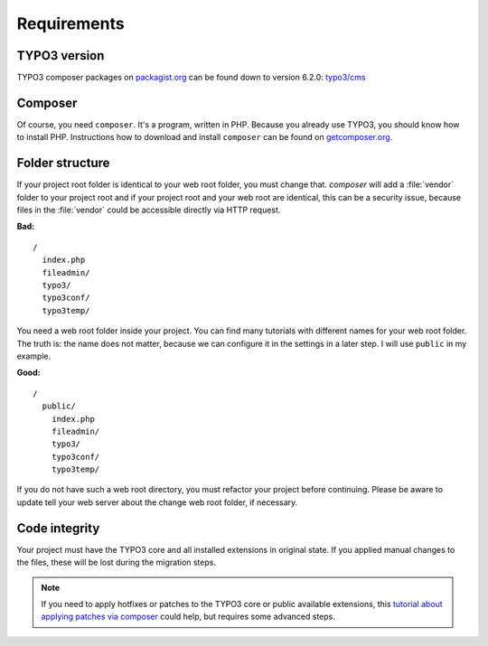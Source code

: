 Requirements
============

TYPO3 version
-------------

TYPO3 composer packages on `packagist.org <https://packagist.org>`__ can
be found down to version 6.2.0:
`typo3/cms <https://packagist.org/packages/typo3/cms>`__

Composer
--------

Of course, you need ``composer``. It's a program, written in PHP.
Because you already use TYPO3, you should know how to install PHP.
Instructions how to download and install ``composer`` can be found on
`getcomposer.org <https://getcomposer.org>`__.

Folder structure
----------------

If your project root folder is identical to your web root folder, you
must change that. `composer` will add a :file:`vendor` folder to your project
root and if your project root and your web root are identical, this can
be a security issue, because files in the :file:`vendor` could be accessible
directly via HTTP request.

**Bad:**

::

    /
      index.php
      fileadmin/
      typo3/
      typo3conf/
      typo3temp/

You need a web root folder inside your project. You can find many
tutorials with different names for your web root folder. The truth is:
the name does not matter, because we can configure it in the settings in
a later step. I will use ``public`` in my example.

**Good:**

::

    /
      public/
        index.php
        fileadmin/
        typo3/
        typo3conf/
        typo3temp/

If you do not have such a web root directory, you must refactor your
project before continuing. Please be aware to update tell your web server
about the change web root folder, if necessary.

Code integrity
--------------

Your project must have the TYPO3 core and all installed extensions in
original state. If you applied manual changes to the files, these will
be lost during the migration steps.

.. note ::

    If you need to apply hotfixes or patches to the TYPO3 core or public
    available extensions, this `tutorial about applying patches via composer
    <https://typo3worx.eu/2017/08/patch-typo3-using-composer/>`__ could help,
    but requires some advanced steps.
